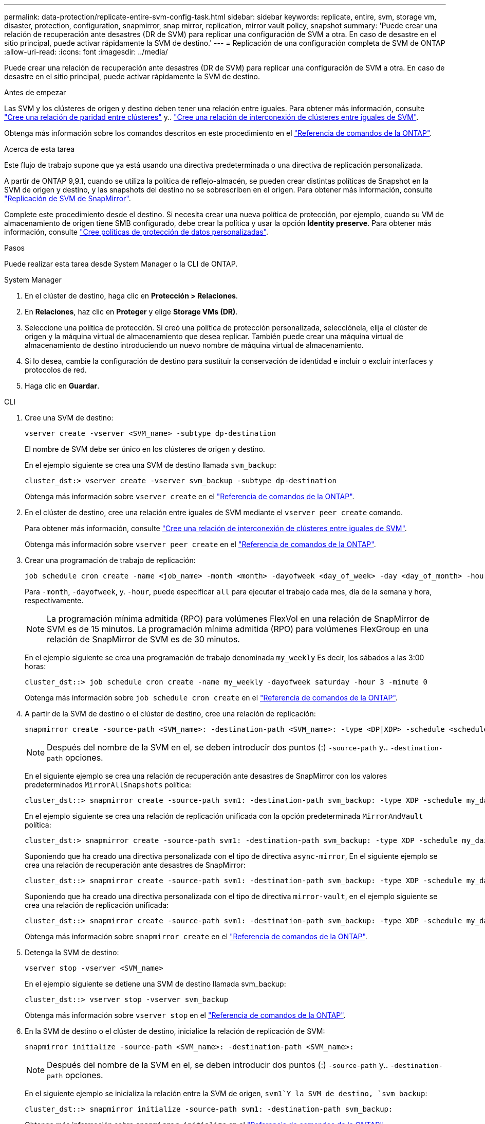 ---
permalink: data-protection/replicate-entire-svm-config-task.html 
sidebar: sidebar 
keywords: replicate, entire, svm, storage vm, disaster, protection, configuration, snapmirror, snap mirror, replication, mirror vault policy, snapshot 
summary: 'Puede crear una relación de recuperación ante desastres (DR de SVM) para replicar una configuración de SVM a otra. En caso de desastre en el sitio principal, puede activar rápidamente la SVM de destino.' 
---
= Replicación de una configuración completa de SVM de ONTAP
:allow-uri-read: 
:icons: font
:imagesdir: ../media/


[role="lead"]
Puede crear una relación de recuperación ante desastres (DR de SVM) para replicar una configuración de SVM a otra. En caso de desastre en el sitio principal, puede activar rápidamente la SVM de destino.

.Antes de empezar
Las SVM y los clústeres de origen y destino deben tener una relación entre iguales.
Para obtener más información, consulte link:../peering/create-cluster-relationship-93-later-task.html["Cree una relación de paridad entre clústeres"] y.. link:../peering/create-intercluster-svm-peer-relationship-93-later-task.html["Cree una relación de interconexión de clústeres entre iguales de SVM"].

Obtenga más información sobre los comandos descritos en este procedimiento en el link:https://docs.netapp.com/us-en/ontap-cli/["Referencia de comandos de la ONTAP"^].

.Acerca de esta tarea
Este flujo de trabajo supone que ya está usando una directiva predeterminada o una directiva de replicación personalizada.

A partir de ONTAP 9,9.1, cuando se utiliza la política de reflejo-almacén, se pueden crear distintas políticas de Snapshot en la SVM de origen y destino, y las snapshots del destino no se sobrescriben en el origen. Para obtener más información, consulte link:snapmirror-svm-replication-concept.html["Replicación de SVM de SnapMirror"].

Complete este procedimiento desde el destino. Si necesita crear una nueva política de protección, por ejemplo, cuando su VM de almacenamiento de origen tiene SMB configurado, debe crear la política y usar la opción *Identity preserve*. Para obtener más información, consulte link:create-custom-replication-policy-concept.html["Cree políticas de protección de datos personalizadas"].

.Pasos
Puede realizar esta tarea desde System Manager o la CLI de ONTAP.

[role="tabbed-block"]
====
.System Manager
--
. En el clúster de destino, haga clic en *Protección > Relaciones*.
. En *Relaciones*, haz clic en *Proteger* y elige *Storage VMs (DR)*.
. Seleccione una política de protección. Si creó una política de protección personalizada, selecciónela, elija el clúster de origen y la máquina virtual de almacenamiento que desea replicar. También puede crear una máquina virtual de almacenamiento de destino introduciendo un nuevo nombre de máquina virtual de almacenamiento.
. Si lo desea, cambie la configuración de destino para sustituir la conservación de identidad e incluir o excluir interfaces y protocolos de red.
. Haga clic en *Guardar*.


--
.CLI
--
. Cree una SVM de destino:
+
[source, cli]
----
vserver create -vserver <SVM_name> -subtype dp-destination
----
+
El nombre de SVM debe ser único en los clústeres de origen y destino.

+
En el ejemplo siguiente se crea una SVM de destino llamada `svm_backup`:

+
[listing]
----
cluster_dst:> vserver create -vserver svm_backup -subtype dp-destination
----
+
Obtenga más información sobre `vserver create` en el link:https://docs.netapp.com/us-en/ontap-cli/vserver-create.html["Referencia de comandos de la ONTAP"^].

. En el clúster de destino, cree una relación entre iguales de SVM mediante el `vserver peer create` comando.
+
Para obtener más información, consulte link:../peering/create-intercluster-svm-peer-relationship-93-later-task.html["Cree una relación de interconexión de clústeres entre iguales de SVM"].

+
Obtenga más información sobre `vserver peer create` en el link:https://docs.netapp.com/us-en/ontap-cli/vserver-peer-create.html["Referencia de comandos de la ONTAP"^].

. Crear una programación de trabajo de replicación:
+
[source, cli]
----
job schedule cron create -name <job_name> -month <month> -dayofweek <day_of_week> -day <day_of_month> -hour <hour> -minute <minute>
----
+
Para `-month`, `-dayofweek`, y. `-hour`, puede especificar `all` para ejecutar el trabajo cada mes, día de la semana y hora, respectivamente.

+

NOTE: La programación mínima admitida (RPO) para volúmenes FlexVol en una relación de SnapMirror de SVM es de 15 minutos. La programación mínima admitida (RPO) para volúmenes FlexGroup en una relación de SnapMirror de SVM es de 30 minutos.

+
En el ejemplo siguiente se crea una programación de trabajo denominada `my_weekly` Es decir, los sábados a las 3:00 horas:

+
[listing]
----
cluster_dst::> job schedule cron create -name my_weekly -dayofweek saturday -hour 3 -minute 0
----
+
Obtenga más información sobre `job schedule cron create` en el link:https://docs.netapp.com/us-en/ontap-cli/job-schedule-cron-create.html["Referencia de comandos de la ONTAP"^].

. A partir de la SVM de destino o el clúster de destino, cree una relación de replicación:
+
[source, cli]
----
snapmirror create -source-path <SVM_name>: -destination-path <SVM_name>: -type <DP|XDP> -schedule <schedule> -policy <policy> -identity-preserve true
----
+

NOTE: Después del nombre de la SVM en el, se deben introducir dos puntos (:) `-source-path` y.. `-destination-path` opciones.

+
En el siguiente ejemplo se crea una relación de recuperación ante desastres de SnapMirror con los valores predeterminados `MirrorAllSnapshots` política:

+
[listing]
----
cluster_dst::> snapmirror create -source-path svm1: -destination-path svm_backup: -type XDP -schedule my_daily -policy MirrorAllSnapshots -identity-preserve true
----
+
En el ejemplo siguiente se crea una relación de replicación unificada con la opción predeterminada `MirrorAndVault` política:

+
[listing]
----
cluster_dst:> snapmirror create -source-path svm1: -destination-path svm_backup: -type XDP -schedule my_daily -policy MirrorAndVault -identity-preserve true
----
+
Suponiendo que ha creado una directiva personalizada con el tipo de directiva `async-mirror`, En el siguiente ejemplo se crea una relación de recuperación ante desastres de SnapMirror:

+
[listing]
----
cluster_dst::> snapmirror create -source-path svm1: -destination-path svm_backup: -type XDP -schedule my_daily -policy my_mirrored -identity-preserve true
----
+
Suponiendo que ha creado una directiva personalizada con el tipo de directiva `mirror-vault`, en el ejemplo siguiente se crea una relación de replicación unificada:

+
[listing]
----
cluster_dst::> snapmirror create -source-path svm1: -destination-path svm_backup: -type XDP -schedule my_daily -policy my_unified -identity-preserve true
----
+
Obtenga más información sobre `snapmirror create` en el link:https://docs.netapp.com/us-en/ontap-cli/snapmirror-create.html["Referencia de comandos de la ONTAP"^].

. Detenga la SVM de destino:
+
[source, cli]
----
vserver stop -vserver <SVM_name>
----
+
En el ejemplo siguiente se detiene una SVM de destino llamada svm_backup:

+
[listing]
----
cluster_dst::> vserver stop -vserver svm_backup
----
+
Obtenga más información sobre `vserver stop` en el link:https://docs.netapp.com/us-en/ontap-cli/vserver-stop.html["Referencia de comandos de la ONTAP"^].

. En la SVM de destino o el clúster de destino, inicialice la relación de replicación de SVM:
+
[source, cli]
----
snapmirror initialize -source-path <SVM_name>: -destination-path <SVM_name>:
----
+

NOTE: Después del nombre de la SVM en el, se deben introducir dos puntos (:) `-source-path` y.. `-destination-path` opciones.

+
En el siguiente ejemplo se inicializa la relación entre la SVM de origen, `svm1`Y la SVM de destino, `svm_backup`:

+
[listing]
----
cluster_dst::> snapmirror initialize -source-path svm1: -destination-path svm_backup:
----
+
Obtenga más información sobre `snapmirror initialize` en el link:https://docs.netapp.com/us-en/ontap-cli/snapmirror-initialize.html["Referencia de comandos de la ONTAP"^].



--
====